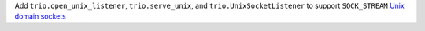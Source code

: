 Add ``trio.open_unix_listener``, ``trio.serve_unix``, and ``trio.UnixSocketListener`` to support ``SOCK_STREAM`` `Unix domain sockets <https://en.wikipedia.org/wiki/Unix_domain_socket>`__
